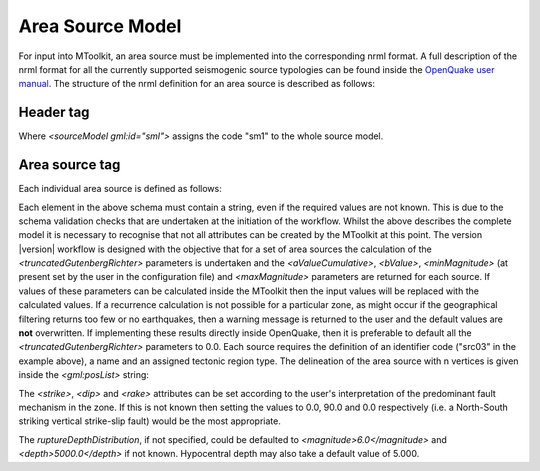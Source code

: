 .. _area_source:

Area Source Model
===============================================================================

For input into MToolkit, an area source must be implemented into the
corresponding nrml format. A full description of the nrml format for all the
currently supported seismogenic source typologies can be found inside the 
`OpenQuake user manual`_. The structure of the nrml definition for an area
source is described as follows:

Header tag
-------------------------------------------------------------------------------

.. code-block:: xml
   :linenos:

   <?xml version='1.0' encoding='utf-8'?>
   <nrml xmlns:gml="http://www.opengis.net/gml"
        xmlns="http://openquake.org/xmlns/nrml/0.3" gml:id="n1">
      <sourceModel gml:id="sm1">
      <config/>

Where *<sourceModel gml:id="sml">* assigns the code "sm1" to the whole source
model.

Area source tag
-------------------------------------------------------------------------------

Each individual area source is defined as follows:

.. code-block:: xml
   :linenos:

    <areaSource gml:id="src03">
        <gml:name>Quito</gml:name>
        <tectonicRegion>Active Shallow Crust</tectonicRegion>
        <areaBoundary>
          <gml:Polygon>
              <gml:exterior>
                  <gml:LinearRing srsName="urn:ogc:def:crs:EPSG::4326">
                      <gml:posList>-122.5 37.5 -121.5 37.5 -121.5 38.5 -122.5
                        38.5</gml:posList>
                  </gml:LinearRing>
              </gml:exterior>
          </gml:Polygon>
        </areaBoundary>
        <ruptureRateModel>
           <truncatedGutenbergRichter type="Mw">
               <aValueCumulative>5.0</aValueCumulative>
               <bValue>0.8</bValue>
               <minMagnitude>5.0</minMagnitude>
               <maxMagnitude>7.0</maxMagnitude>
           </truncatedGutenbergRichter>
           <strike>1.0</strike>
           <dip>90.0</dip>
           <rake>0.0</rake>
       </ruptureRateModel>
       <ruptureDepthDistribution>
           <magnitude type="ML">6.0 6.5 7.0</magnitude>
           <depth>5000.0 3000.0 0.0</depth>
       </ruptureDepthDistribution>
       <hypocentralDepth>5000.0</hypocentralDepth>
     </areaSource>


Each element in the above schema must contain a string, even if the required
values are not known. This is due to the schema validation checks that are
undertaken at the initiation of the workflow. Whilst the above describes the
complete model it is necessary to recognise that not all attributes can be
created by the MToolkit at this point. The version |version| workflow is designed
with the objective that for a set of area sources the calculation of the
*<truncatedGutenbergRichter>* parameters is  undertaken and the
*<aValueCumulative>*, *<bValue>*, *<minMagnitude>* (at present set by the
user in the configuration file) and *<maxMagnitude>* parameters are returned
for each source. If values of these parameters can be calculated inside the
MToolkit then the input values will be replaced with the calculated values.
If a recurrence calculation is not possible for a particular zone, as might
occur if the geographical filtering returns too few or no earthquakes, then a
warning message is returned to the user and the default values are **not**
overwritten. If implementing these results directly inside OpenQuake, then it
is preferable to default all the *<truncatedGutenbergRichter>* parameters to
0.0. Each source requires the definition of an identifier code ("src03" in the
example above), a name and an assigned tectonic region type. The delineation of
the area source with n vertices is given inside the *<gml:posList>* string:

.. code-block:: xml
   :linenos:

    <gml:posList>
        Long_1 Lat_1 Long_2 Lat_2 Long_3 Lat_3 ... Long_n Lat_n
    </gml:posList>

The *<strike>*, *<dip>* and *<rake>* attributes can be set according to the
user's interpretation of the predominant fault mechanism in the zone. If this
is not known then setting the values to 0.0, 90.0 and 0.0 respectively (i.e.
a North-South striking vertical strike-slip fault) would be the most
appropriate.

The *ruptureDepthDistribution*, if not specified, could be defaulted to
*<magnitude>6.0</magnitude>* and *<depth>5000.0</depth>* if not known.
Hypocentral depth may also take a default value of 5.000.

.. Links
.. _OpenQuake user manual: http://openquake.org/users/
